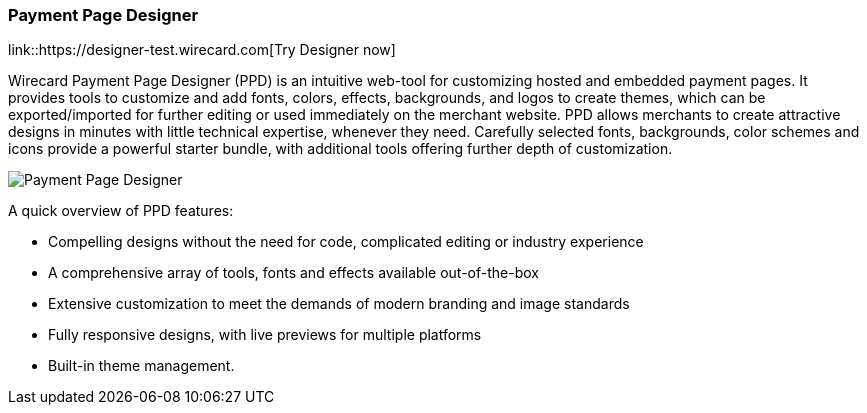 [#PaymentPageSolutions_WPP_PaymentPageDesigner]
=== Payment Page Designer

link::https://designer-test.wirecard.com[Try Designer now]

Wirecard Payment Page Designer (PPD) is an intuitive web-tool for
customizing hosted and embedded payment pages. It provides tools to
customize and add fonts, colors, effects, backgrounds, and logos to
create themes, which can be exported/imported for further editing or
used immediately on the merchant website. PPD allows merchants to create
attractive designs in minutes with little technical expertise, whenever
they need. Carefully selected fonts, backgrounds, color schemes and
icons provide a powerful starter bundle, with additional tools offering
further depth of customization.

--
[.right]
image::images/03-01-07-payment-page-designer/Payment_Page_Designer.png[Payment Page Designer]
--

A quick overview of PPD features:

* Compelling designs without the need for code, complicated editing or
industry experience
* A comprehensive array of tools, fonts and effects available
out-of-the-box
* Extensive customization to meet the demands of modern branding and
image standards
* Fully responsive designs, with live previews for multiple platforms
* Built-in theme management.
